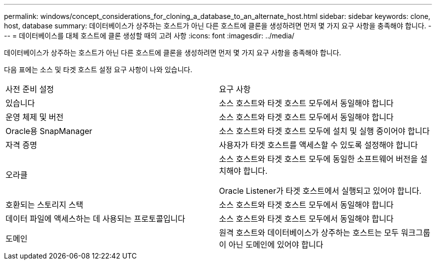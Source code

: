 ---
permalink: windows/concept_considerations_for_cloning_a_database_to_an_alternate_host.html 
sidebar: sidebar 
keywords: clone, host, database 
summary: 데이터베이스가 상주하는 호스트가 아닌 다른 호스트에 클론을 생성하려면 먼저 몇 가지 요구 사항을 충족해야 합니다. 
---
= 데이터베이스를 대체 호스트에 클론 생성할 때의 고려 사항
:icons: font
:imagesdir: ../media/


[role="lead"]
데이터베이스가 상주하는 호스트가 아닌 다른 호스트에 클론을 생성하려면 먼저 몇 가지 요구 사항을 충족해야 합니다.

다음 표에는 소스 및 타겟 호스트 설정 요구 사항이 나와 있습니다.

|===


| 사전 준비 설정 | 요구 사항 


 a| 
있습니다
 a| 
소스 호스트와 타겟 호스트 모두에서 동일해야 합니다



 a| 
운영 체제 및 버전
 a| 
소스 호스트와 타겟 호스트 모두에서 동일해야 합니다



 a| 
Oracle용 SnapManager
 a| 
소스 호스트와 타겟 호스트 모두에 설치 및 실행 중이어야 합니다



 a| 
자격 증명
 a| 
사용자가 타겟 호스트를 액세스할 수 있도록 설정해야 합니다



 a| 
오라클
 a| 
소스 호스트와 타겟 호스트 모두에 동일한 소프트웨어 버전을 설치해야 합니다.

Oracle Listener가 타겟 호스트에서 실행되고 있어야 합니다.



 a| 
호환되는 스토리지 스택
 a| 
소스 호스트와 타겟 호스트 모두에서 동일해야 합니다



 a| 
데이터 파일에 액세스하는 데 사용되는 프로토콜입니다
 a| 
소스 호스트와 타겟 호스트 모두에서 동일해야 합니다



 a| 
도메인
 a| 
원격 호스트와 데이터베이스가 상주하는 호스트는 모두 워크그룹이 아닌 도메인에 있어야 합니다

|===